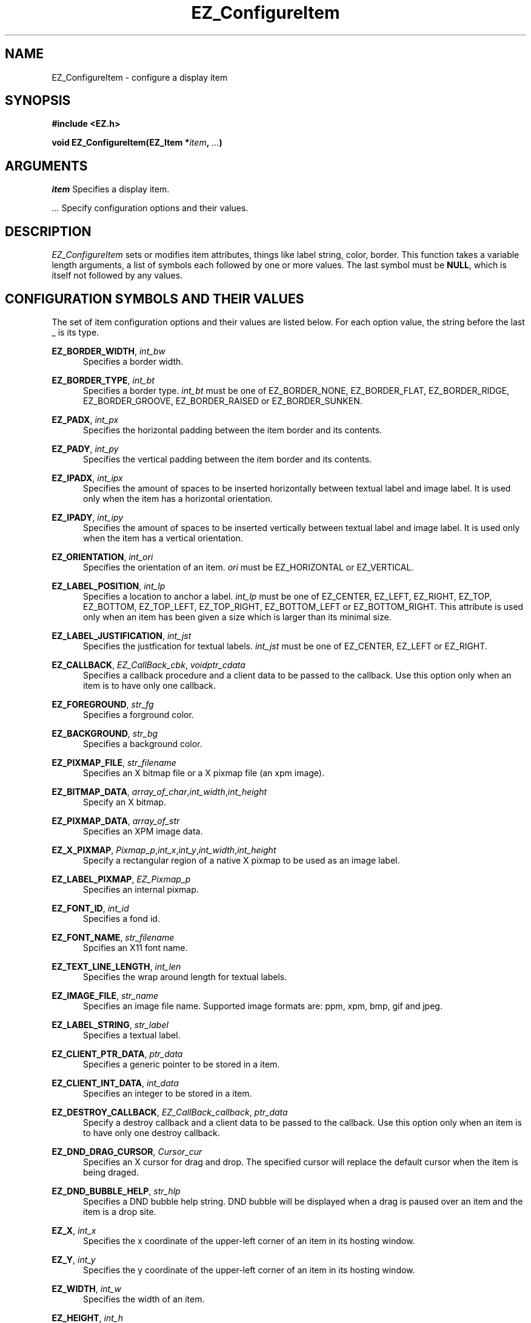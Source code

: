 '\"
'\" Copyright (c) 1997 Maorong Zou
'\" 
.TH EZ_ConfigureItem 3 "" EZWGL "EZWGL Functions"
.BS
.SH NAME
EZ_ConfigureItem \- configure a display item
.SH SYNOPSIS
.nf
.B #include <EZ.h>
.sp
.BI "void EZ_ConfigureItem(EZ_Item *" item ", " ... )

.SH ARGUMENTS
\fIitem\fR Specifies a display item.
.sp
\fI ...\fR Specify configuration options and their values.
.SH DESCRIPTION
.PP
\fIEZ_ConfigureItem\fR sets or modifies item attributes, things
like label string, color, border. This function takes a 
variable length arguments, a list of symbols each followed by one or
more values. The last symbol must be \fBNULL\fR, which is itself not
followed by any values.

.SH CONFIGURATION SYMBOLS AND THEIR VALUES
The set of item configuration options and their values
are listed below. For each option value, the string before
the last _ is its type.
.sp
\fBEZ_BORDER_WIDTH\fR, \fIint_bw\fR 
.in +5
Specifies a border width.
.in -5
.sp
\fBEZ_BORDER_TYPE\fR, \fIint_bt\fR
.in +5
Specifies a border type. \fIint_bt\fR must be one of EZ_BORDER_NONE,
EZ_BORDER_FLAT, EZ_BORDER_RIDGE, EZ_BORDER_GROOVE, EZ_BORDER_RAISED or
EZ_BORDER_SUNKEN.
.in -5
.sp
\fBEZ_PADX\fR, \fIint_px\fR
.in +5
Specifies the horizontal padding between the item border and its contents.
.in -5
.sp
\fBEZ_PADY\fR, \fIint_py\fR
.in +5
Specifies the vertical padding between the item border and its contents.
.in -5
.sp
\fBEZ_IPADX\fR, \fIint_ipx\fR
.in +5
Specifies the amount of spaces to be inserted horizontally between
textual label and image label. It is used only when the item has
a horizontal orientation.
.in -5
.sp
\fBEZ_IPADY\fR, \fIint_ipy\fR
.in +5
Specifies the amount of spaces to be inserted vertically between
textual label and image label. It is used only when the item has
a vertical orientation.
.in -5
.sp
\fBEZ_ORIENTATION\fR, \fIint_ori\fR
.in +5
Specifies the orientation of an item. \fIori\fR must be EZ_HORIZONTAL
or EZ_VERTICAL.
.in -5
.sp
\fBEZ_LABEL_POSITION\fR, \fIint_lp\fR
.in +5
Specifies a location to anchor a label. \fIint_lp\fR must be one of
EZ_CENTER, EZ_LEFT, EZ_RIGHT, EZ_TOP, EZ_BOTTOM,  EZ_TOP_LEFT,
EZ_TOP_RIGHT, EZ_BOTTOM_LEFT or EZ_BOTTOM_RIGHT.  This attribute
is used only when an item has been given a size which is larger
than its minimal size.
.in -5
.sp
\fBEZ_LABEL_JUSTIFICATION\fR, \fIint_jst\fR
.in +5
Specifies the justfication for textual labels. \fIint_jst\fR must be
one of EZ_CENTER, EZ_LEFT or EZ_RIGHT.
.in -5
.sp
\fBEZ_CALLBACK\fR, \fIEZ_CallBack_cbk\fR, \fIvoidptr_cdata\fR
.in +5
Specifies a callback procedure and a client data to be passed to the
callback. Use this option only when an item is to have only one callback.
.in -5
.sp
\fBEZ_FOREGROUND\fR, \fIstr_fg\fR
.in +5
Specifies a forground color.
.in -5
.sp
\fBEZ_BACKGROUND\fR, \fIstr_bg\fR
.in +5
Specifies a background color.
.in -5
.sp
\fBEZ_PIXMAP_FILE\fR, \fIstr_filename\fR
.in +5
Specifies an X bitmap file or a X pixmap file (an xpm image).
.in -5
.sp
\fBEZ_BITMAP_DATA\fR, \fIarray_of_char\fR,\fIint_width\fR,\fIint_height\fR
.in +5
Specify an X bitmap.
.in -5
.sp
\fBEZ_PIXMAP_DATA\fR, \fIarray_of_str\fR
.in +5
Specifies an XPM image data.
.in -5
.sp
\fBEZ_X_PIXMAP\fR,
\fIPixmap_p\fR,\fIint_x\fR,\fIint_y\fR,\fIint_width\fR,\fIint_height\fR
.in +5
Specify a rectangular region of a native X pixmap to be used as an
image label.
.in -5
.sp
\fBEZ_LABEL_PIXMAP\fR, \fIEZ_Pixmap_p\fR
.in +5
Specifies an internal pixmap.
.in -5
.sp
\fBEZ_FONT_ID\fR, \fIint_id\fR
.in +5
Specifies a fond id.
.in -5
.sp
\fBEZ_FONT_NAME\fR, \fIstr_filename\fR
.in +5
Spcifies an X11 font name.
.in -5
.sp
\fBEZ_TEXT_LINE_LENGTH\fR, \fIint_len\fR
.in +5
Specifies the wrap around length for textual labels.
.in -5
.sp
\fBEZ_IMAGE_FILE\fR, \fIstr_name\fR
.in +5
Specifies an image file name. Supported image formats are: ppm, xpm,
bmp, gif and jpeg. 
.in -5
.sp
\fBEZ_LABEL_STRING\fR, \fIstr_label\fR
.in +5
Specifies a textual label.
.in -5
.sp
\fBEZ_CLIENT_PTR_DATA\fR, \fIptr_data\fR
.in +5
Specifies a generic pointer to be stored in a item.
.in -5
.sp
\fBEZ_CLIENT_INT_DATA\fR, \fIint_data\fR
.in +5
Specifies an integer to be stored in a item.
.in -5
.sp
\fBEZ_DESTROY_CALLBACK\fR, \fIEZ_CallBack_callback\fR, \fIptr_data\fR
.in +5
Specify a destroy callback and a client data to be passed to the
callback. Use this option only when an item is to have only one
destroy callback.
.in -5
.sp
\fBEZ_DND_DRAG_CURSOR\fR, \fICursor_cur\fR
.in +5
Specifies an X cursor for drag and drop. The specified cursor will
replace the default cursor when the item is being draged.
.in -5
.sp
\fBEZ_DND_BUBBLE_HELP\fR, \fIstr_hlp\fR
.in +5
Specifies a DND bubble help string. DND bubble will be displayed when
a drag is paused over an item and the item is a drop site. 
.in -5
.sp
\fBEZ_X\fR, \fIint_x\fR 
.br
.in +5
Specifies the x coordinate of the upper-left
corner of an item in its hosting window.
.in -5
.sp 
\fBEZ_Y\fR, \fIint_y\fR 
.in +5
Specifies the y coordinate of the upper-left
corner of an item in its hosting window.
.in -5
.sp
\fBEZ_WIDTH\fR, \fIint_w\fR
.in +5
Specifies the width of an item.
.in -5
.sp
\fBEZ_HEIGHT\fR, \fIint_h\fR
.in +5
Specifies the height of an item.
.in -5
.sp
.sp
\fBEZ_LOCATION\fR, \fIint_x\fR, \fIint_y\fR
.in +5
Specify the coordinates of the upper-left corner of an item
in its hosting window.
.in -5
.sp
\fBEZ_SIZE\fR, \fIint_w\fR, \fIint_h\fR
.in +5
Specify the width and height of an item.
.in -5
.sp

.SH "SEE ALSO"
EZ_CreateItem(3), EZ_DestroyItem(3)


